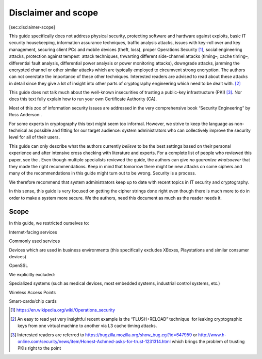 Disclaimer and scope
====================

[sec:disclaimer-scope]

This guide specifically does not address physical security, protecting
software and hardware against exploits, basic IT security housekeeping,
information assurance techniques, traffic analysis attacks, issues with
key-roll over and key management, securing client PCs and mobile devices
(theft, loss), proper Operations Security [1]_, social engineering
attacks, protection against tempest  attack techniques, thwarting
different side-channel attacks (timing–, cache timing–, differential
fault analysis, differential power analysis or power monitoring
attacks), downgrade attacks, jamming the encrypted channel or other
similar attacks which are typically employed to circumvent strong
encryption. The authors can not overstate the importance of these other
techniques. Interested readers are advised to read about these attacks
in detail since they give a lot of insight into other parts of
cryptography engineering which need to be dealt with. [2]_

This guide does not talk much about the well-known insecurities of
trusting a public-key infrastructure (PKI) [3]_. Nor does this text
fully explain how to run your own Certificate Authority (CA).

Most of this zoo of information security issues are addressed in the
very comprehensive book “Security Engineering” by Ross Anderson .

For some experts in cryptography this text might seem too informal.
However, we strive to keep the language as non-technical as possible and
fitting for our target audience: system administrators who can
collectively improve the security level for all of their users.

This guide can only describe what the authors currently *believe* to be
the best settings based on their personal experience and after intensive
cross checking with literature and experts. For a complete list of
people who reviewed this paper, see the . Even though multiple
specialists reviewed the guide, the authors can give *no guarantee
whatsoever* that they made the right recommendations. Keep in mind that
tomorrow there might be new attacks on some ciphers and many of the
recommendations in this guide might turn out to be wrong. Security is a
process.

We therefore recommend that system administrators keep up to date with
recent topics in IT security and cryptography.

In this sense, this guide is very focused on getting the cipher strings
done right even though there is much more to do in order to make a
system more secure. We the authors, need this document as much as the
reader needs it.

Scope
-----

In this guide, we restricted ourselves to:

Internet-facing services

Commonly used services

Devices which are used in business environments (this specifically
excludes XBoxes, Playstations and similar consumer devices)

OpenSSL

We explicitly excluded:

Specialized systems (such as medical devices, most embedded systems,
industrial control systems, etc.)

Wireless Access Points

Smart-cards/chip cards

.. [1]
   https://en.wikipedia.org/wiki/Operations_security

.. [2]
   An easy to read yet very insightful recent example is the
   “FLUSH+RELOAD” technique  for leaking cryptographic keys from one
   virtual machine to another via L3 cache timing attacks.

.. [3]
   Interested readers are referred to
   https://bugzilla.mozilla.org/show_bug.cgi?id=647959 or
   http://www.h-online.com/security/news/item/Honest-Achmed-asks-for-trust-1231314.html
   which brings the problem of trusting PKIs right to the point
